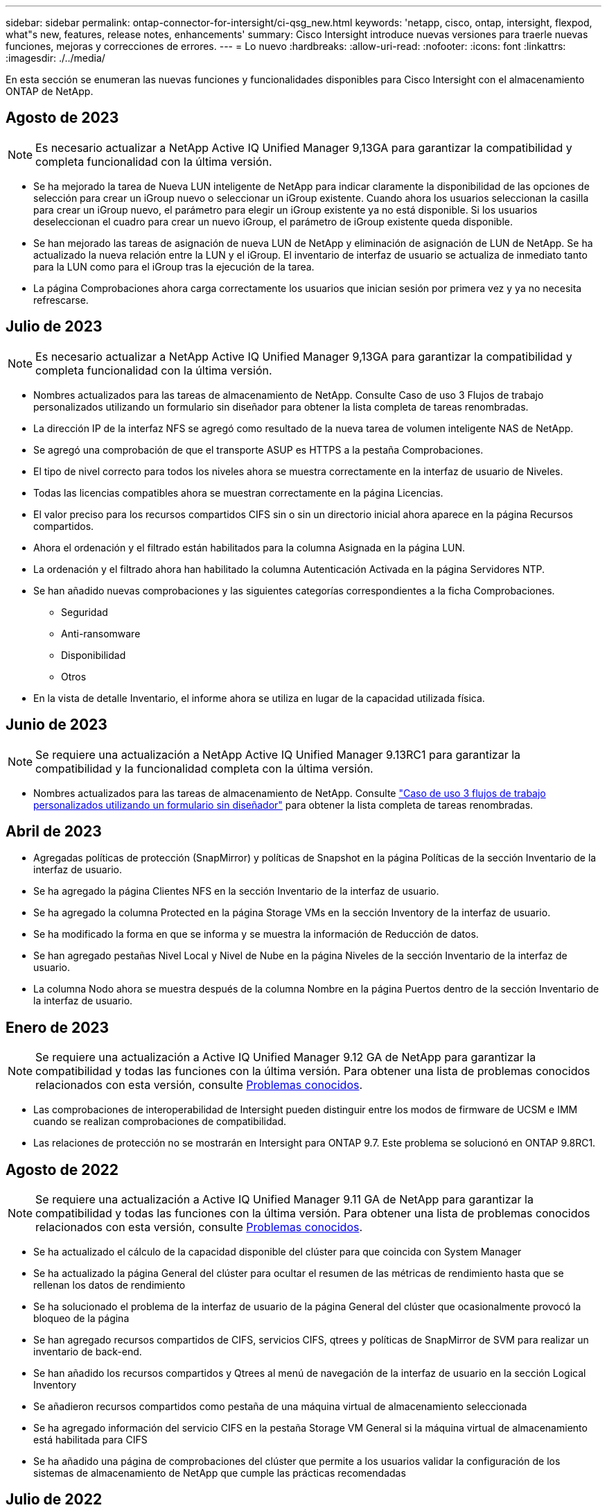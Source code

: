 ---
sidebar: sidebar 
permalink: ontap-connector-for-intersight/ci-qsg_new.html 
keywords: 'netapp, cisco, ontap, intersight, flexpod, what"s new, features, release notes, enhancements' 
summary: Cisco Intersight introduce nuevas versiones para traerle nuevas funciones, mejoras y correcciones de errores. 
---
= Lo nuevo
:hardbreaks:
:allow-uri-read: 
:nofooter: 
:icons: font
:linkattrs: 
:imagesdir: ./../media/


[role="lead"]
En esta sección se enumeran las nuevas funciones y funcionalidades disponibles para Cisco Intersight con el almacenamiento ONTAP de NetApp.



== Agosto de 2023


NOTE: Es necesario actualizar a NetApp Active IQ Unified Manager 9,13GA para garantizar la compatibilidad y completa funcionalidad con la última versión.

* Se ha mejorado la tarea de Nueva LUN inteligente de NetApp para indicar claramente la disponibilidad de las opciones de selección para crear un iGroup nuevo o seleccionar un iGroup existente. Cuando ahora los usuarios seleccionan la casilla para crear un iGroup nuevo, el parámetro para elegir un iGroup existente ya no está disponible. Si los usuarios deseleccionan el cuadro para crear un nuevo iGroup, el parámetro de iGroup existente queda disponible.
* Se han mejorado las tareas de asignación de nueva LUN de NetApp y eliminación de asignación de LUN de NetApp. Se ha actualizado la nueva relación entre la LUN y el iGroup. El inventario de interfaz de usuario se actualiza de inmediato tanto para la LUN como para el iGroup tras la ejecución de la tarea.
* La página Comprobaciones ahora carga correctamente los usuarios que inician sesión por primera vez y ya no necesita refrescarse.




== Julio de 2023


NOTE: Es necesario actualizar a NetApp Active IQ Unified Manager 9,13GA para garantizar la compatibilidad y completa funcionalidad con la última versión.

* Nombres actualizados para las tareas de almacenamiento de NetApp. Consulte Caso de uso 3 Flujos de trabajo personalizados utilizando un formulario sin diseñador para obtener la lista completa de tareas renombradas.
* La dirección IP de la interfaz NFS se agregó como resultado de la nueva tarea de volumen inteligente NAS de NetApp.
* Se agregó una comprobación de que el transporte ASUP es HTTPS a la pestaña Comprobaciones.
* El tipo de nivel correcto para todos los niveles ahora se muestra correctamente en la interfaz de usuario de Niveles.
* Todas las licencias compatibles ahora se muestran correctamente en la página Licencias.
* El valor preciso para los recursos compartidos CIFS sin o sin un directorio inicial ahora aparece en la página Recursos compartidos.
* Ahora el ordenación y el filtrado están habilitados para la columna Asignada en la página LUN.
* La ordenación y el filtrado ahora han habilitado la columna Autenticación Activada en la página Servidores NTP.
* Se han añadido nuevas comprobaciones y las siguientes categorías correspondientes a la ficha Comprobaciones.
+
** Seguridad
** Anti-ransomware
** Disponibilidad
** Otros


* En la vista de detalle Inventario, el informe ahora se utiliza en lugar de la capacidad utilizada física.




== Junio de 2023


NOTE: Se requiere una actualización a NetApp Active IQ Unified Manager 9.13RC1 para garantizar la compatibilidad y la funcionalidad completa con la última versión.

* Nombres actualizados para las tareas de almacenamiento de NetApp. Consulte link:ci-qsg_use_cases.html["Caso de uso 3 flujos de trabajo personalizados utilizando un formulario sin diseñador"^] para obtener la lista completa de tareas renombradas.




== Abril de 2023

* Agregadas políticas de protección (SnapMirror) y políticas de Snapshot en la página Políticas de la sección Inventario de la interfaz de usuario.
* Se ha agregado la página Clientes NFS en la sección Inventario de la interfaz de usuario.
* Se ha agregado la columna Protected en la página Storage VMs en la sección Inventory de la interfaz de usuario.
* Se ha modificado la forma en que se informa y se muestra la información de Reducción de datos.
* Se han agregado pestañas Nivel Local y Nivel de Nube en la página Niveles de la sección Inventario de la interfaz de usuario.
* La columna Nodo ahora se muestra después de la columna Nombre en la página Puertos dentro de la sección Inventario de la interfaz de usuario.




== Enero de 2023


NOTE: Se requiere una actualización a Active IQ Unified Manager 9.12 GA de NetApp para garantizar la compatibilidad y todas las funciones con la última versión. Para obtener una lista de problemas conocidos relacionados con esta versión, consulte <<Problemas conocidos>>.

* Las comprobaciones de interoperabilidad de Intersight pueden distinguir entre los modos de firmware de UCSM e IMM cuando se realizan comprobaciones de compatibilidad.
* Las relaciones de protección no se mostrarán en Intersight para ONTAP 9.7. Este problema se solucionó en ONTAP 9.8RC1.




== Agosto de 2022


NOTE: Se requiere una actualización a Active IQ Unified Manager 9.11 GA de NetApp para garantizar la compatibilidad y todas las funciones con la última versión. Para obtener una lista de problemas conocidos relacionados con esta versión, consulte <<Problemas conocidos>>.

* Se ha actualizado el cálculo de la capacidad disponible del clúster para que coincida con System Manager
* Se ha actualizado la página General del clúster para ocultar el resumen de las métricas de rendimiento hasta que se rellenan los datos de rendimiento
* Se ha solucionado el problema de la interfaz de usuario de la página General del clúster que ocasionalmente provocó la bloqueo de la página
* Se han agregado recursos compartidos de CIFS, servicios CIFS, qtrees y políticas de SnapMirror de SVM para realizar un inventario de back-end.
* Se han añadido los recursos compartidos y Qtrees al menú de navegación de la interfaz de usuario en la sección Logical Inventory
* Se añadieron recursos compartidos como pestaña de una máquina virtual de almacenamiento seleccionada
* Se ha agregado información del servicio CIFS en la pestaña Storage VM General si la máquina virtual de almacenamiento está habilitada para CIFS
* Se ha añadido una página de comprobaciones del clúster que permite a los usuarios validar la configuración de los sistemas de almacenamiento de NetApp que cumple las prácticas recomendadas




== Julio de 2022

* Imágenes mejoradas para la proporción de reducción de datos en clúster que ahora está disponible en el widget Capacity
* Se ha añadido la pestaña FC interfaces a la página Network interfaces
* La creación de un nuevo volumen con la tarea genérica “Nuevo volumen de almacenamiento” ahora establece la garantía de espacio de volumen en ninguno y el porcentaje de reserva de instantáneas en 0%
* El campo de comentario de la tarea Editar política de snapshot ahora es opcional y ya no es obligatorio
* Se ha mejorado la coherencia de la orquestación y el inventario de IU
* La información sobre capacidad de Intersight bajo capacidad del clúster ahora es coherente con System Manager
* Se ha agregado la casilla de verificación en la tarea New Storage Virtual Machine para mostrar todos los parámetros al crear una nueva interfaz de administración con el fin de mejorar la facilidad de uso
* Los protocolos movidos por debajo de Client Match, ahora son coherentes con System Manager
* La página general de la política de exportación ahora muestra los protocolos de acceso
* ahora se ha registrado de forma condicional el eliminación del igroup
* Se han añadido los parámetros “Failover Policy” y "autorevert" para NAS en New Storage NAS Data Interface y New Storage iSCSI Data Interface
* La tarea revertir para nuevo volumen inteligente NAS de almacenamiento ahora elimina la política de exportación si no hay otros volúmenes asociados
* Se han realizado mejoras para las tareas de Smart Volume y Smart LUN




== Abril de 2022


NOTE: Para garantizar la compatibilidad y completar la funcionalidad con futuras versiones, se recomienda actualizar el Active IQ Unified Manager de NetApp a la versión 9.10P1.

* Se ha agregado el dominio de difusión a la página Detalles del puerto Ethernet
* Se cambió el término “agregado” a “nivel” para el agregado y SVM dentro de la interfaz de usuario
* Se ha cambiado el término "Estado del clúster" a "Estado de la cabina".
* El filtro MTU funciona ahora con <,>,=,<=,>= caracteres
* Se ha agregado la página de interfaz de red al inventario del clúster
* Se ha agregado AutoSupport al inventario de clústeres
* Añadido `cdpd.enable` opción a nodo
* Se ha agregado un objeto para el vecino de CDP
* Se han agregado tareas de almacenamiento de flujos de trabajo de NetApp en Cisco Intersight. Consulte link:ci-qsg_use_cases.html["Caso de uso 3 flujos de trabajo personalizados utilizando un formulario sin diseñador"^] Para obtener una lista completa de tareas de almacenamiento de NetApp.




== Enero de 2022

* Se han añadido alarmas de intervisión basadas en eventos para Active IQ Unified Manager 9.10 de NetApp o posterior.



NOTE: Para garantizar la compatibilidad y todas las funcionalidades con futuras versiones, se recomienda actualizar el sistema Active IQ Unified Manager de NetApp a la versión 9.10.

* Establezca explícitamente cada protocolo habilitado (true o false) para el equipo virtual de almacenamiento
* El estado clusterHealthStatus correlacionado está bien-con-suprimido a OK
* La columna Estado cambiado su nombre a la columna Estado del clúster en la página de lista Cluster
* Muestra “no accesible” la cabina de almacenamiento si el clúster está inactivo o no se puede acceder a él de otro modo
* Cambie el nombre de la columna Estado a la columna Estado de la cabina en la página Cluster General
* SVM ahora tiene una pestaña "Volumes" que muestra todos los volúmenes para la SVM
* El volumen tiene una sección de capacidad Snapshot
* Ahora las licencias se muestran correctamente




== Octubre de 2021

* Lista actualizada de tareas de almacenamiento de NetApp disponibles en Cisco Intersight. Consulte link:ci-qsg_use_cases.html["Caso de uso 3 flujos de trabajo personalizados utilizando un formulario sin diseñador"^] Para obtener una lista completa de tareas de almacenamiento de NetApp.
* Se ha agregado la columna Estado en la página de lista Cluster.
* Ahora hay detalles ampliados disponibles en la página General de un clúster seleccionado.
* Ahora se puede acceder a la tabla NTP Server a través del panel de navegación.
* Se ha agregado una nueva ficha Sensores que contiene la página General de la máquina virtual de almacenamiento.
* El resumen de grupos de agregación de vínculos y VLAN ya está disponible en la página General de puertos.
* Columna total Data Capacity añadida en la tabla Volume total Capacity.
* Las columnas de latencia, IOPS y rendimiento se añaden en las tablas Average Volume Statistics, Average LUN Statistics, Average Aggregate Statistics, Average Storage VM Statistics y Average Node Statistics
+

NOTE: Las métricas de rendimiento anteriores solo están disponibles para cabinas de almacenamiento supervisadas con Active IQ Unified Manager 9.9 de NetApp o versiones posteriores.





== Problemas conocidos

* Si utiliza una versión de AIUM 9.11 o anterior, se producirá una discrepancia entre los valores mostrados en la página Lista de almacenamiento y el gráfico de barras de capacidad de la página General de almacenamiento. Para resolver este problema, actualice a AIQUM 9.12 o superior para garantizar la precisión de los valores de capacidad mostrados.
* Si utiliza AIUM 9.11 o anterior, las comprobaciones realizadas por la pestaña "Interoperability" de la página "Integrated Systems" no podrán distinguir con precisión los componentes de Cisco de IMM y UCSM. Para resolver este problema, actualice a AIQUM 9.12 para asegurarse de que todos los componentes están correctamente identificados.
* Para garantizar que los datos de inventario de almacenamiento Intersight no se vean afectados durante el proceso de recopilación de datos, deben eliminarse de Active IQ Unified Manager todos los clústeres de ONTAP no admitidos (es decir, versiones inferiores a ONTAP 9.7P1).
* Todos los destinos reclamados requieren una versión mínima de AIUM de 9.11 para que las consultas de interoperabilidad del sistema integrado de FlexPod se completen correctamente.
* La página Comprobaciones de Inventario de Almacenamiento no se rellenará si el cluster ONTAP se agrega a AIQUM mediante un FQDN. Los usuarios deben agregar clústeres de ONTAP a AIQUM mediante una dirección IP.

